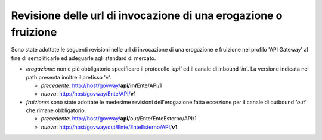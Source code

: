 Revisione delle url di invocazione di una erogazione o fruizione
----------------------------------------------------------------

Sono state adottate le seguenti revisioni nelle url di invocazione di
una erogazione e fruizione nel profilo 'API Gateway' al fine di
semplificarle ed adeguarle agli standard di mercato.

-  *erogazione*: non è più obbligatorio specificare il protocollo
   *'api'* ed il canale di inbound *'in'*. La versione indicata nel path
   presenta inoltre il prefisso 'v'.

   -  *precedente*: http://host/govway/\ **api/in/**\ Ente/API/1

   -  *nuova*: http://host/govway/Ente/API/\ **v**\ 1

-  *fruizione*: sono state adottate le medesime revisioni
   dell'erogazione fatta eccezione per il canale di outbound *'out'* che
   rimane obbligatorio.

   -  *precedente*:
      http://host/govway/\ **api/**\ out/Ente/EnteEsterno/API/1

   -  *nuova*: http://host/govway/out/Ente/EnteEsterno/API/\ **v**\ 1
